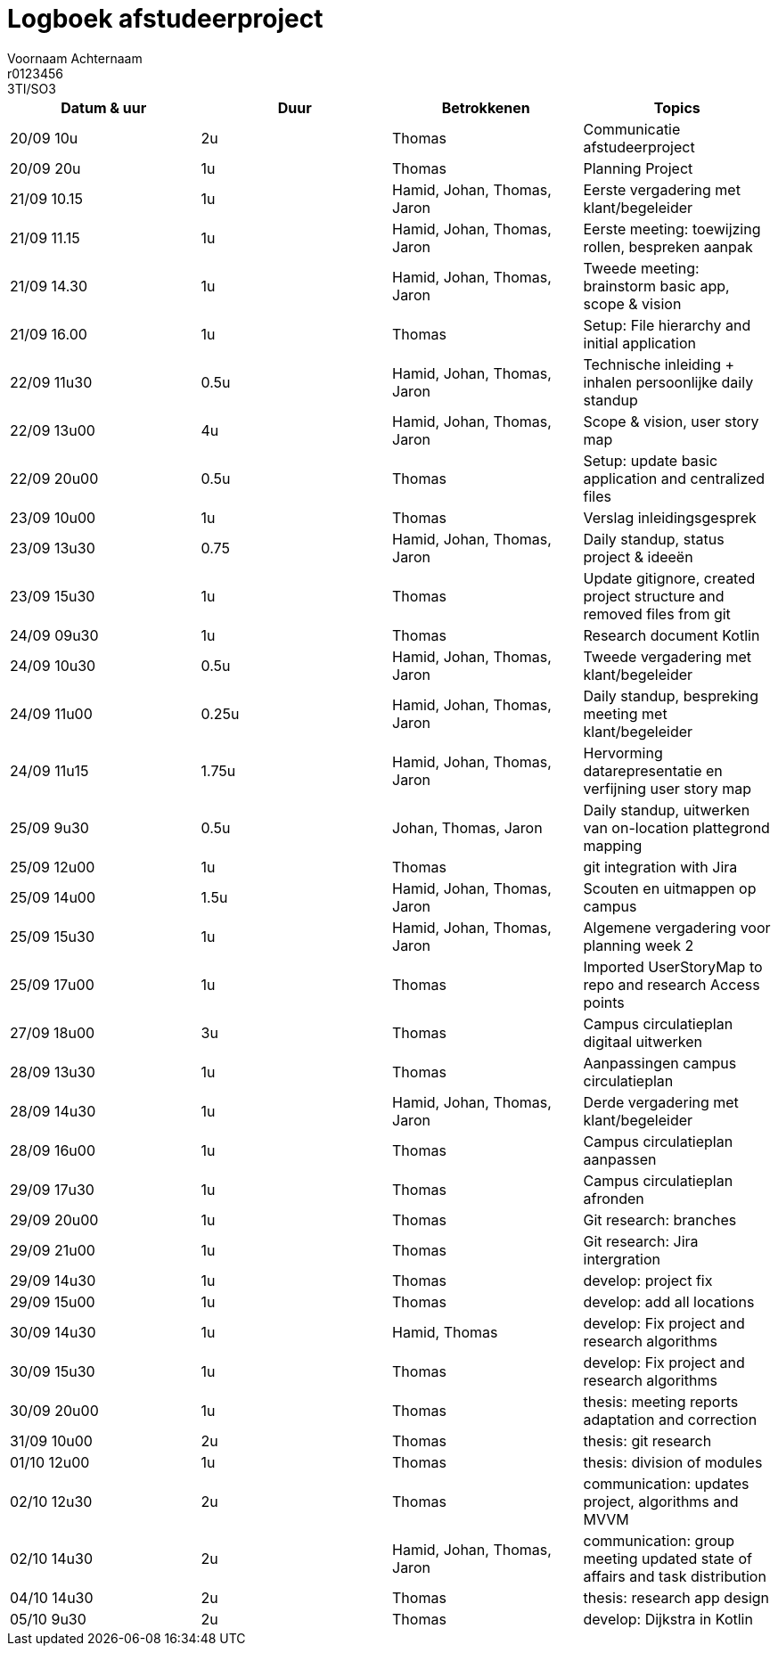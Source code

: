 = Logboek afstudeerproject
Voornaam Achternaam; r0123456; 3TI/SO3
:doctype: article

// Macro's voor betrokkenen
// Usage: insert {shortcut} in cel
:h: Hamid
:jo: Johan
:t: Thomas
:ja: Jaron
:hjo: Hamid, Johan
:ht: Hamid, Thomas
:hja: Hamid, Jaron
:jot: Johan, Thomas
:joja: Johan, Jaron
:tja: Thomas, Jaron
:hjot: Hamid, Johan, Thomas
:htja: Hamid, Thomas, Jaron
:hjoja: Hamid, Johan, Jaron
:jotja: Johan, Thomas, Jaron
:all: Hamid, Johan, Thomas, Jaron

[options="header"]
|=======================
|Datum & uur|Duur|Betrokkenen|Topics
|20/09 10u|2u|{t}|Communicatie afstudeerproject
|20/09 20u|1u|{t}|Planning Project
|21/09 10.15|1u|{all}|Eerste vergadering met klant/begeleider
|21/09 11.15|1u|{all}|Eerste meeting: toewijzing rollen, bespreken aanpak
|21/09 14.30|1u|{all}|Tweede meeting: brainstorm basic app, scope & vision
|21/09 16.00|1u|{t}|Setup: File hierarchy and initial application
|22/09 11u30|0.5u|{all}|Technische inleiding + inhalen persoonlijke daily standup
|22/09 13u00|4u|{all}|Scope & vision, user story map
|22/09 20u00|0.5u|{t}|Setup: update basic application and centralized files
|23/09 10u00|1u|{t}|Verslag inleidingsgesprek
|23/09 13u30|0.75|{all}|Daily standup, status project & ideeën
|23/09 15u30|1u|{t}|Update gitignore, created project structure and removed files from git
|24/09 09u30|1u|{t}|Research document Kotlin
|24/09 10u30|0.5u|{all}|Tweede vergadering met klant/begeleider
|24/09 11u00|0.25u|{all}|Daily standup, bespreking meeting met klant/begeleider
|24/09 11u15|1.75u|{all}|Hervorming datarepresentatie en verfijning user story map
|25/09 9u30|0.5u|{jotja}|Daily standup, uitwerken van on-location plattegrond mapping
|25/09 12u00|1u|{t}|git integration with Jira
|25/09 14u00|1.5u|{all}|Scouten en uitmappen op campus
|25/09 15u30|1u|{all}|Algemene vergadering voor planning week 2
|25/09 17u00|1u|{t}|Imported UserStoryMap to repo and research Access points
|27/09 18u00|3u|{t}|Campus circulatieplan digitaal uitwerken
|28/09 13u30|1u|{t}|Aanpassingen campus circulatieplan
|28/09 14u30|1u|{all}|Derde vergadering met klant/begeleider
|28/09 16u00|1u|{t}|Campus circulatieplan aanpassen
|29/09 17u30|1u|{t}|Campus circulatieplan afronden
|29/09 20u00|1u|{t}|Git research: branches
|29/09 21u00|1u|{t}|Git research: Jira intergration
|29/09 14u30|1u|{t}|develop: project fix
|29/09 15u00|1u|{t}|develop: add all locations
|30/09 14u30|1u|{ht}|develop: Fix project and research algorithms
|30/09 15u30|1u|{t}|develop: Fix project and research algorithms
|30/09 20u00|1u|{t}|thesis: meeting reports adaptation and correction
|31/09 10u00|2u|{t}|thesis: git research
|01/10 12u00|1u|{t}|thesis: division of modules
|02/10 12u30|2u|{t}|communication: updates project, algorithms and MVVM
|02/10 14u30|2u|{all}|communication: group meeting updated state of affairs and task distribution
|04/10 14u30|2u|{t}|thesis: research app design
|05/10 9u30|2u|{t}|develop: Dijkstra in Kotlin
|=======================